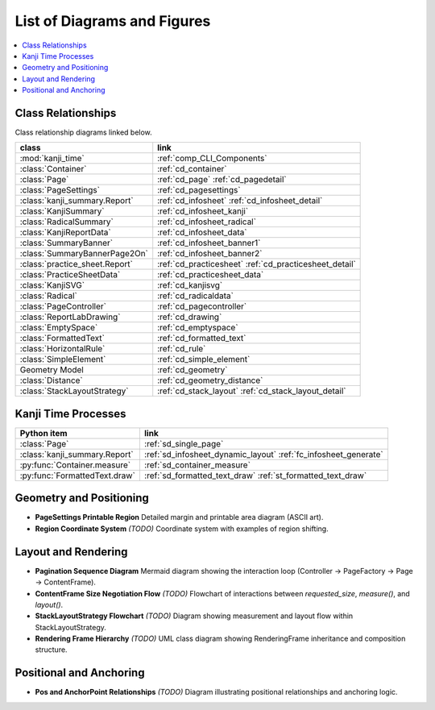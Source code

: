 ============================
List of Diagrams and Figures
============================

.. contents::
   :local:
   :depth: 1


Class Relationships
-------------------

Class relationship diagrams linked below.

.. table::

    ============================== ============================
    class                          link
    ============================== ============================
    :mod:`kanji_time`              :ref:`comp_CLI_Components`
    :class:`Container`             :ref:`cd_container`
    :class:`Page`                  :ref:`cd_page`
                                   :ref:`cd_pagedetail`
    :class:`PageSettings`          :ref:`cd_pagesettings`
    :class:`kanji_summary.Report`  :ref:`cd_infosheet`
                                   :ref:`cd_infosheet_detail`
    :class:`KanjiSummary`          :ref:`cd_infosheet_kanji`
    :class:`RadicalSummary`        :ref:`cd_infosheet_radical`
    :class:`KanjiReportData`       :ref:`cd_infosheet_data`
    :class:`SummaryBanner`         :ref:`cd_infosheet_banner1`
    :class:`SummaryBannerPage2On`  :ref:`cd_infosheet_banner2`
    :class:`practice_sheet.Report` :ref:`cd_practicesheet`
                                   :ref:`cd_practicesheet_detail`
    :class:`PracticeSheetData`     :ref:`cd_practicesheet_data`
    :class:`KanjiSVG`              :ref:`cd_kanjisvg`
    :class:`Radical`               :ref:`cd_radicaldata`
    :class:`PageController`        :ref:`cd_pagecontroller`
    :class:`ReportLabDrawing`      :ref:`cd_drawing`
    :class:`EmptySpace`            :ref:`cd_emptyspace`
    :class:`FormattedText`         :ref:`cd_formatted_text`
    :class:`HorizontalRule`        :ref:`cd_rule`
    :class:`SimpleElement`         :ref:`cd_simple_element`
    Geometry Model                 :ref:`cd_geometry`
    :class:`Distance`              :ref:`cd_geometry_distance`
    :class:`StackLayoutStrategy`   :ref:`cd_stack_layout`
                                   :ref:`cd_stack_layout_detail`
    ============================== ============================

Kanji Time Processes
--------------------

.. table::

    ============================== ==================================
    Python item                    link
    ============================== ==================================
    :class:`Page`                  :ref:`sd_single_page`
    :class:`kanji_summary.Report`  :ref:`sd_infosheet_dynamic_layout`
                                   :ref:`fc_infosheet_generate`
    :py:func:`Container.measure`   :ref:`sd_container_measure`
    :py:func:`FormattedText.draw`  :ref:`sd_formatted_text_draw`
                                   :ref:`st_formatted_text_draw`
    ============================== ==================================


Geometry and Positioning
------------------------

- **PageSettings Printable Region**
  Detailed margin and printable area diagram (ASCII art).

- **Region Coordinate System** *(TODO)*
  Coordinate system with examples of region shifting.

Layout and Rendering
--------------------

- **Pagination Sequence Diagram**
  Mermaid diagram showing the interaction loop (Controller → PageFactory → Page → ContentFrame).

- **ContentFrame Size Negotiation Flow** *(TODO)*
  Flowchart of interactions between `requested_size`, `measure()`, and `layout()`.

- **StackLayoutStrategy Flowchart** *(TODO)*
  Diagram showing measurement and layout flow within StackLayoutStrategy.

- **Rendering Frame Hierarchy** *(TODO)*
  UML class diagram showing RenderingFrame inheritance and composition structure.

Positional and Anchoring
------------------------

- **Pos and AnchorPoint Relationships** *(TODO)*
  Diagram illustrating positional relationships and anchoring logic.
